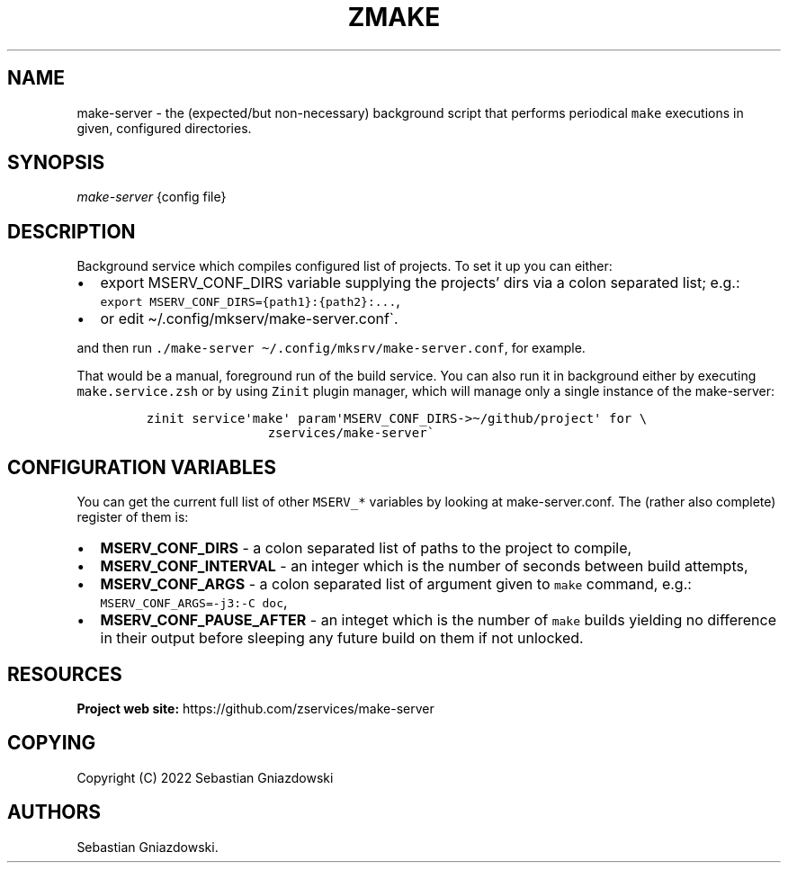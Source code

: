 .\" Automatically generated by Pandoc 2.9.2.1
.\"
.TH "ZMAKE" "1" "2022" "" ""
.hy
.SH NAME
.PP
make-server - the (expected/but non-necessary) background script that
performs periodical \f[C]make\f[R] executions in given, configured
directories.
.SH SYNOPSIS
.PP
\f[I]make-server\f[R] {config file}
.SH DESCRIPTION
.PP
Background service which compiles configured list of projects.
To set it up you can either:
.IP \[bu] 2
export MSERV_CONF_DIRS variable supplying the projects\[cq] dirs via a
colon separated list; e.g.:
\f[C]export MSERV_CONF_DIRS={path1}:{path2}:\&...\f[R],
.IP \[bu] 2
or edit \[ti]/.config/mkserv/make-server.conf\[ga].
.PP
and then run
\f[C]./make-server \[ti]/.config/mksrv/make-server.conf\f[R], for
example.
.PP
That would be a manual, foreground run of the build service.
You can also run it in background either by executing
\f[C]make.service.zsh\f[R] or by using \f[C]Zinit\f[R] plugin manager,
which will manage only a single instance of the make-server:
.IP
.nf
\f[C]
zinit service\[aq]make\[aq] param\[aq]MSERV_CONF_DIRS->\[ti]/github/project\[aq] for \[rs]
                zservices/make-server\[ga]
\f[R]
.fi
.SH CONFIGURATION VARIABLES
.PP
You can get the current full list of other \f[C]MSERV_*\f[R] variables
by looking at make-server.conf.
The (rather also complete) register of them is:
.IP \[bu] 2
\f[B]\f[CB]MSERV_CONF_DIRS\f[B]\f[R] - a colon separated list of paths
to the project to compile,
.IP \[bu] 2
\f[B]\f[CB]MSERV_CONF_INTERVAL\f[B]\f[R] - an integer which is the
number of seconds between build attempts,
.IP \[bu] 2
\f[B]\f[CB]MSERV_CONF_ARGS\f[B]\f[R] - a colon separated list of
argument given to \f[C]make\f[R] command, e.g.:
\f[C]MSERV_CONF_ARGS=-j3:-C doc\f[R],
.IP \[bu] 2
\f[B]\f[CB]MSERV_CONF_PAUSE_AFTER\f[B]\f[R] - an integet which is the
number of \f[C]make\f[R] builds yielding no difference in their output
before sleeping any future build on them if not unlocked.
.SH RESOURCES
.PP
\f[B]Project web site:\f[R] https://github.com/zservices/make-server
.SH COPYING
.PP
Copyright (C) 2022 Sebastian Gniazdowski
.SH AUTHORS
Sebastian Gniazdowski.
